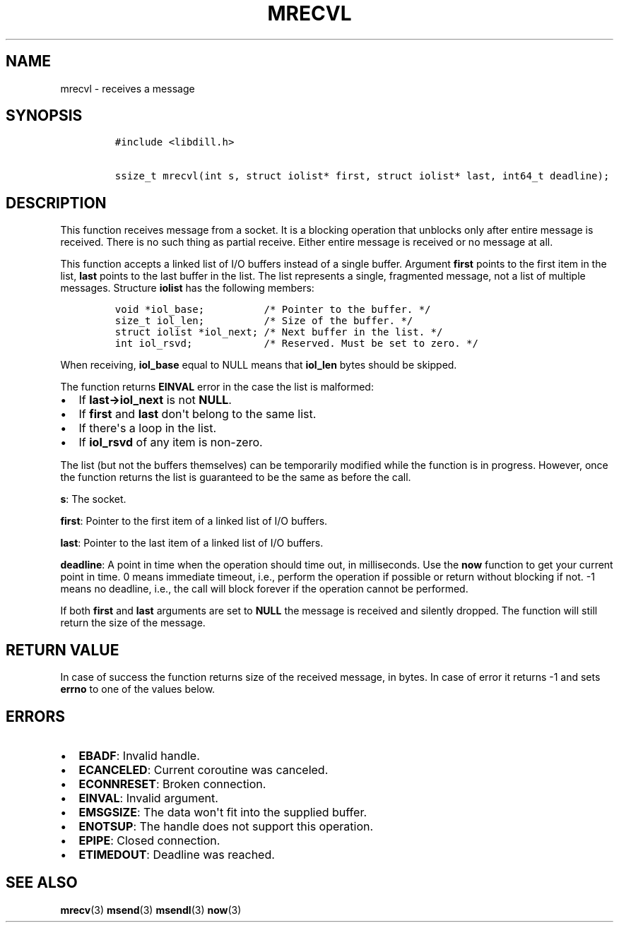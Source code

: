 .\" Automatically generated by Pandoc 1.19.2.1
.\"
.TH "MRECVL" "3" "" "libdill" "libdill Library Functions"
.hy
.SH NAME
.PP
mrecvl \- receives a message
.SH SYNOPSIS
.IP
.nf
\f[C]
#include\ <libdill.h>

ssize_t\ mrecvl(int\ s,\ struct\ iolist*\ first,\ struct\ iolist*\ last,\ int64_t\ deadline);
\f[]
.fi
.SH DESCRIPTION
.PP
This function receives message from a socket.
It is a blocking operation that unblocks only after entire message is
received.
There is no such thing as partial receive.
Either entire message is received or no message at all.
.PP
This function accepts a linked list of I/O buffers instead of a single
buffer.
Argument \f[B]first\f[] points to the first item in the list,
\f[B]last\f[] points to the last buffer in the list.
The list represents a single, fragmented message, not a list of multiple
messages.
Structure \f[B]iolist\f[] has the following members:
.IP
.nf
\f[C]
void\ *iol_base;\ \ \ \ \ \ \ \ \ \ /*\ Pointer\ to\ the\ buffer.\ */
size_t\ iol_len;\ \ \ \ \ \ \ \ \ \ /*\ Size\ of\ the\ buffer.\ */
struct\ iolist\ *iol_next;\ /*\ Next\ buffer\ in\ the\ list.\ */
int\ iol_rsvd;\ \ \ \ \ \ \ \ \ \ \ \ /*\ Reserved.\ Must\ be\ set\ to\ zero.\ */
\f[]
.fi
.PP
When receiving, \f[B]iol_base\f[] equal to NULL means that
\f[B]iol_len\f[] bytes should be skipped.
.PP
The function returns \f[B]EINVAL\f[] error in the case the list is
malformed:
.IP \[bu] 2
If \f[B]last\->iol_next\f[] is not \f[B]NULL\f[].
.IP \[bu] 2
If \f[B]first\f[] and \f[B]last\f[] don\[aq]t belong to the same list.
.IP \[bu] 2
If there\[aq]s a loop in the list.
.IP \[bu] 2
If \f[B]iol_rsvd\f[] of any item is non\-zero.
.PP
The list (but not the buffers themselves) can be temporarily modified
while the function is in progress.
However, once the function returns the list is guaranteed to be the same
as before the call.
.PP
\f[B]s\f[]: The socket.
.PP
\f[B]first\f[]: Pointer to the first item of a linked list of I/O
buffers.
.PP
\f[B]last\f[]: Pointer to the last item of a linked list of I/O buffers.
.PP
\f[B]deadline\f[]: A point in time when the operation should time out,
in milliseconds.
Use the \f[B]now\f[] function to get your current point in time.
0 means immediate timeout, i.e., perform the operation if possible or
return without blocking if not.
\-1 means no deadline, i.e., the call will block forever if the
operation cannot be performed.
.PP
If both \f[B]first\f[] and \f[B]last\f[] arguments are set to
\f[B]NULL\f[] the message is received and silently dropped.
The function will still return the size of the message.
.SH RETURN VALUE
.PP
In case of success the function returns size of the received message, in
bytes.
In case of error it returns \-1 and sets \f[B]errno\f[] to one of the
values below.
.SH ERRORS
.IP \[bu] 2
\f[B]EBADF\f[]: Invalid handle.
.IP \[bu] 2
\f[B]ECANCELED\f[]: Current coroutine was canceled.
.IP \[bu] 2
\f[B]ECONNRESET\f[]: Broken connection.
.IP \[bu] 2
\f[B]EINVAL\f[]: Invalid argument.
.IP \[bu] 2
\f[B]EMSGSIZE\f[]: The data won\[aq]t fit into the supplied buffer.
.IP \[bu] 2
\f[B]ENOTSUP\f[]: The handle does not support this operation.
.IP \[bu] 2
\f[B]EPIPE\f[]: Closed connection.
.IP \[bu] 2
\f[B]ETIMEDOUT\f[]: Deadline was reached.
.SH SEE ALSO
.PP
\f[B]mrecv\f[](3) \f[B]msend\f[](3) \f[B]msendl\f[](3) \f[B]now\f[](3)

